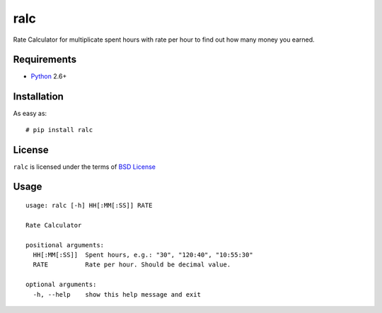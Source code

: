 ====
ralc
====

Rate Calculator for multiplicate spent hours with rate per hour to find out how
many money you earned.

Requirements
============

* `Python <http://www.python.org/>`_ 2.6+

Installation
============

As easy as::

    # pip install ralc

License
=======

``ralc`` is licensed under the terms of `BSD License
<https://github.com/playpauseandstop/ralc/blob/master/LICENSE>`_

Usage
=====

::

    usage: ralc [-h] HH[:MM[:SS]] RATE

    Rate Calculator

    positional arguments:
      HH[:MM[:SS]]  Spent hours, e.g.: "30", "120:40", "10:55:30"
      RATE          Rate per hour. Should be decimal value.

    optional arguments:
      -h, --help    show this help message and exit

